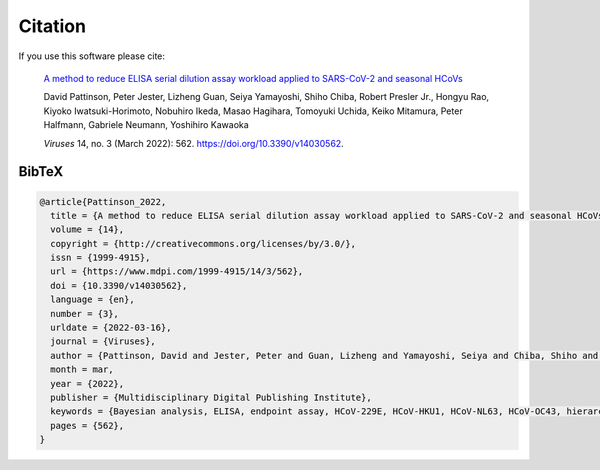 Citation
========

If you use this software please cite:

  `A method to reduce ELISA serial dilution assay workload applied to SARS-CoV-2 and seasonal HCoVs <https://www.mdpi.com/1999-4915/14/3/562>`_

  David Pattinson, Peter Jester, Lizheng Guan, Seiya Yamayoshi, Shiho Chiba, Robert Presler Jr., Hongyu Rao, Kiyoko Iwatsuki-Horimoto, Nobuhiro Ikeda, Masao Hagihara, Tomoyuki Uchida, Keiko Mitamura, Peter Halfmann, Gabriele Neumann, Yoshihiro Kawaoka

  *Viruses* 14, no. 3 (March 2022): 562. https://doi.org/10.3390/v14030562.

BibTeX
------

.. code-block:: bibtex
 
   @article{Pattinson_2022,
     title = {A method to reduce ELISA serial dilution assay workload applied to SARS-CoV-2 and seasonal HCoVs},
     volume = {14},
     copyright = {http://creativecommons.org/licenses/by/3.0/},
     issn = {1999-4915},
     url = {https://www.mdpi.com/1999-4915/14/3/562},
     doi = {10.3390/v14030562},
     language = {en},
     number = {3},
     urldate = {2022-03-16},
     journal = {Viruses},
     author = {Pattinson, David and Jester, Peter and Guan, Lizheng and Yamayoshi, Seiya and Chiba, Shiho and Presler, Robert and Rao, Hongyu and Iwatsuki-Horimoto, Kiyoko and Ikeda, Nobuhiro and Hagihara, Masao and Uchida, Tomoyuki and Mitamura, Keiko and Halfmann, Peter and Neumann, Gabriele and Kawaoka, Yoshihiro},
     month = mar,
     year = {2022},
     publisher = {Multidisciplinary Digital Publishing Institute},
     keywords = {Bayesian analysis, ELISA, endpoint assay, HCoV-229E, HCoV-HKU1, HCoV-NL63, HCoV-OC43, hierarchical modelling, inflection titer, SARS-CoV-2},
     pages = {562},
   }
